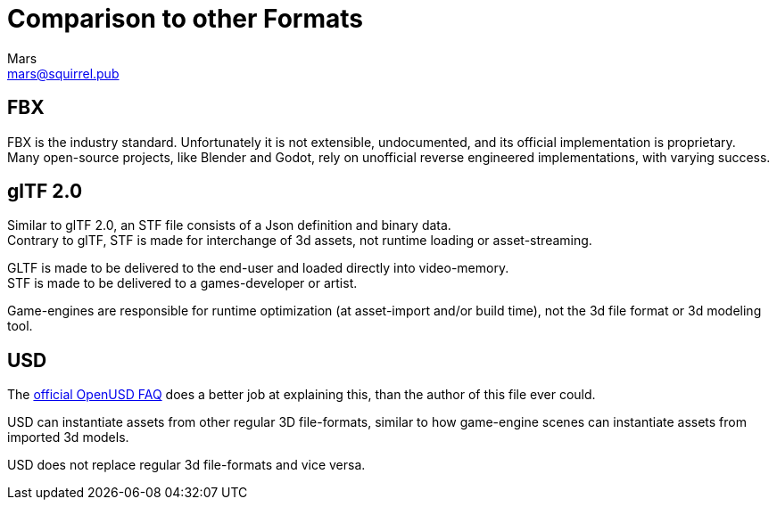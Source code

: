 = Comparison to other Formats
Mars <mars@squirrel.pub>
:homepage: https://stfform.at
:keywords: stf, 3d, fileformat, format, interchange, interoperability
:hardbreaks-option:
:idprefix:
:idseparator: -
:library: Asciidoctor
ifdef::env-github[]
:tip-caption: :bulb:
:note-caption: :information_source:
endif::[]
ifdef::env-codeberg[:relfilesuffix: .adoc]

== FBX
FBX is the industry standard. Unfortunately it is not extensible, undocumented, and its official implementation is proprietary.
Many open-source projects, like Blender and Godot, rely on unofficial reverse engineered implementations, with varying success.

== glTF 2.0
Similar to glTF 2.0, an STF file consists of a Json definition and binary data.
Contrary to glTF, STF is made for interchange of 3d assets, not runtime loading or asset-streaming.

GLTF is made to be delivered to the end-user and loaded directly into video-memory.
STF is made to be delivered to a games-developer or artist.

Game-engines are responsible for runtime optimization (at asset-import and/or build time), not the 3d file format or 3d modeling tool.

== USD
The https://openusd.org/release/usdfaq.html#isn-t-usd-just-another-file-format[official OpenUSD FAQ] does a better job at explaining this, than the author of this file ever could.

USD can instantiate assets from other regular 3D file-formats, similar to how game-engine scenes can instantiate assets from imported 3d models.

USD does not replace regular 3d file-formats and vice versa.
